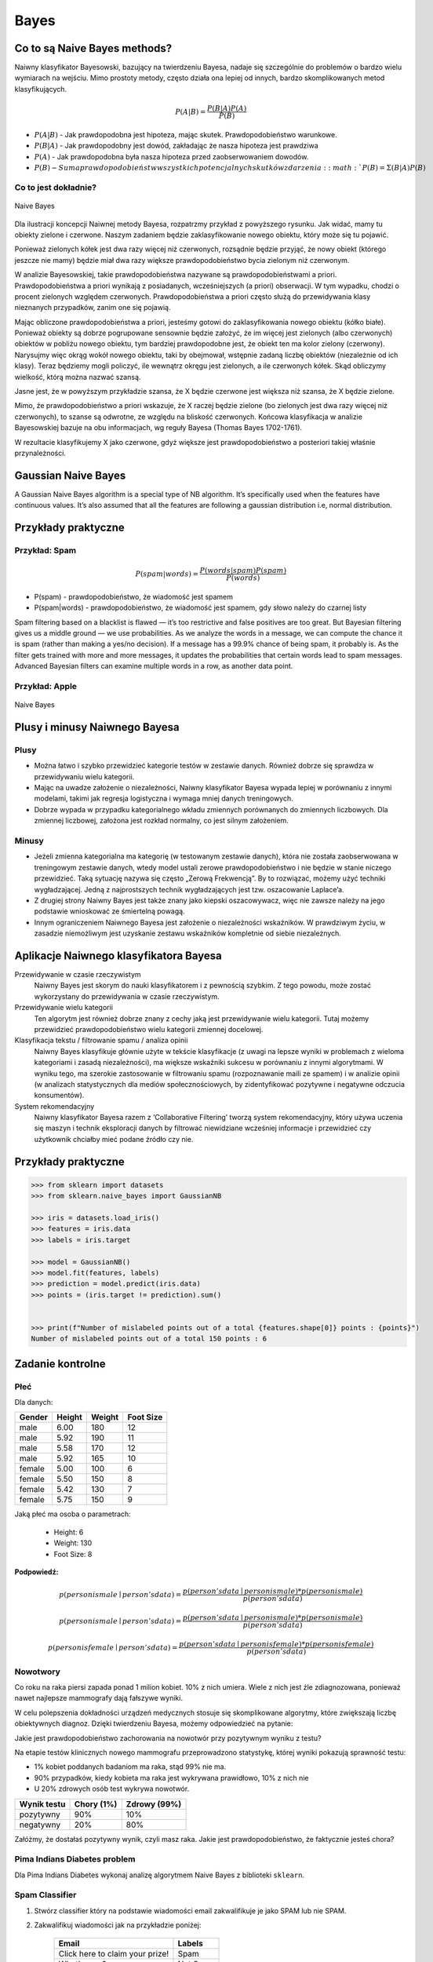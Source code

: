 *****
Bayes
*****

Co to są Naive Bayes methods?
=============================
Naiwny klasyfikator Bayesowski, bazujący na twierdzeniu Bayesa, nadaje się szczególnie do problemów o bardzo wielu wymiarach na wejściu. Mimo prostoty metody, często działa ona lepiej od innych, bardzo skomplikowanych metod klasyfikujących.

.. math::

    P(A|B) = \frac{P(B|A)P(A)}{P(B)}

- :math:`P(A|B)` - Jak prawdopodobna jest hipoteza, mając skutek. Prawdopodobieństwo warunkowe.
- :math:`P(B|A)` - Jak prawdopodobny jest dowód, zakładając że nasza hipoteza jest prawdziwa
- :math:`P(A)` - Jak prawdopodobna była nasza hipoteza przed zaobserwowaniem dowodów.
- :math:`P(B) - Suma prawdopodobieństw wszystkich potencjalnych skutków zdarzenia: :math:`P(B) = Σ(B|A)P(B)`

Co to jest dokładnie?
---------------------

.. figure:: img/naive-bayes.png
    :scale: 100%
    :align: center

    Naive Bayes

Dla ilustracji koncepcji Naiwnej metody Bayesa, rozpatrzmy przykład z powyższego rysunku. Jak widać, mamy tu obiekty zielone i czerwone. Naszym zadaniem będzie zaklasyfikowanie nowego obiektu, który może się tu pojawić.

Ponieważ zielonych kółek jest dwa razy więcej niż czerwonych, rozsądnie będzie przyjąć, że nowy obiekt (którego jeszcze nie mamy) będzie miał dwa razy większe prawdopodobieństwo bycia zielonym niż czerwonym.

W analizie Bayesowskiej, takie prawdopodobieństwa nazywane są prawdopodobieństwami a priori. Prawdopodobieństwa a priori wynikają z posiadanych, wcześniejszych (a priori) obserwacji. W tym wypadku, chodzi o procent zielonych względem czerwonych. Prawdopodobieństwa a priori często służą do przewidywania klasy nieznanych przypadków, zanim one się pojawią.

Mając obliczone prawdopodobieństwa a priori, jesteśmy gotowi do zaklasyfikowania nowego obiektu (kółko białe). Ponieważ obiekty są dobrze pogrupowane sensownie będzie założyć, że im więcej jest zielonych (albo czerwonych) obiektów w pobliżu nowego obiektu, tym bardziej prawdopodobne jest, że obiekt ten ma kolor zielony (czerwony). Narysujmy więc okrąg wokół nowego obiektu, taki by obejmował, wstępnie zadaną liczbę obiektów (niezależnie od ich klasy). Teraz będziemy mogli policzyć, ile wewnątrz okręgu jest zielonych, a ile czerwonych kółek. Skąd obliczymy wielkość, którą można nazwać szansą.

Jasne jest, że w powyższym przykładzie szansa, że X będzie czerwone jest większa niż szansa, że X będzie zielone.

Mimo, że prawdopodobieństwo a priori wskazuje, że X raczej będzie zielone (bo zielonych jest dwa razy więcej niż czerwonych), to szanse są odwrotne, ze względu na bliskość czerwonych. Końcowa klasyfikacja w analizie Bayesowskiej bazuje na obu informacjach, wg reguły Bayesa (Thomas Bayes 1702-1761).

W rezultacie klasyfikujemy X jako czerwone, gdyż większe jest prawdopodobieństwo a posteriori takiej właśnie przynależności.

Gaussian Naive Bayes
====================
A Gaussian Naive Bayes algorithm is a special type of NB algorithm. It’s specifically used when the features have continuous values. It’s also assumed that all the features are following a gaussian distribution i.e, normal distribution.


Przykłady praktyczne
====================

Przykład: Spam
--------------
.. math::

    P(spam|words) = \frac{P(words|spam)P(spam)}{P(words)}

- P(spam) - prawdopodobieństwo, że wiadomość jest spamem
- P(spam|words) - prawdopodobieństwo, że wiadomość jest spamem, gdy słowo należy do czarnej listy


Spam filtering based on a blacklist is flawed — it’s too restrictive and false positives are too great. But Bayesian filtering gives us a middle ground — we use probabilities. As we analyze the words in a message, we can compute the chance it is spam (rather than making a yes/no decision). If a message has a 99.9% chance of being spam, it probably is. As the filter gets trained with more and more messages, it updates the probabilities that certain words lead to spam messages. Advanced Bayesian filters can examine multiple words in a row, as another data point.

Przykład: Apple
---------------
.. figure:: img/naive-bayes-apple.jpg
    :scale: 75%
    :align: center

    Naive Bayes



Plusy i minusy Naiwnego Bayesa
==============================

Plusy
-----
- Można łatwo i szybko przewidzieć kategorie testów w zestawie danych. Również dobrze się sprawdza w przewidywaniu wielu kategorii.

- Mając na uwadze założenie o niezależności, Naiwny klasyfikator Bayesa wypada lepiej w porównaniu z innymi modelami, takimi jak regresja logistyczna i wymaga mniej danych treningowych.

- Dobrze wypada w przypadku kategorialnego wkładu zmiennych porównanych do zmiennych liczbowych. Dla zmiennej liczbowej, założona jest rozkład normalny, co jest silnym założeniem.


Minusy
------
- Jeżeli zmienna kategorialna ma kategorię (w testowanym zestawie danych), która nie została zaobserwowana w treningowym zestawie danych, wtedy model ustali zerowe prawdopodobieństwo i nie będzie w stanie niczego przewidzieć. Taką sytuację nazywa się często „Zerową Frekwencją”. By to rozwiązać, możemy użyć techniki wygładzającej. Jedną z najprostszych technik wygładzających jest tzw. oszacowanie Laplace’a.

- Z drugiej strony Naiwny Bayes jest także znany jako kiepski oszacowywacz, więc nie zawsze należy na jego podstawie wnioskować ze śmiertelną powagą.

- Innym ograniczeniem Naiwnego Bayesa jest założenie o niezależności wskaźników. W prawdziwym życiu, w zasadzie niemożliwym jest uzyskanie zestawu wskaźników kompletnie od siebie niezależnych.

Aplikacje Naiwnego klasyfikatora Bayesa
=======================================
Przewidywanie w czasie rzeczywistym
    Naiwny Bayes jest skorym do nauki klasyfikatorem i z pewnością szybkim. Z tego powodu, może zostać wykorzystany do przewidywania w czasie rzeczywistym.

Przewidywanie wielu kategorii
    Ten algorytm jest również dobrze znany z cechy jaką jest przewidywanie wielu kategorii. Tutaj możemy przewidzieć prawdopodobieństwo wielu kategorii zmiennej docelowej.

Klasyfikacja tekstu / filtrowanie spamu / analiza opinii
    Naiwny Bayes klasyfikuje głównie użyte w tekście klasyfikacje (z uwagi na lepsze wyniki w problemach z wieloma kategoriami i zasadą niezależności), ma większe wskaźniki sukcesu w porównaniu z innymi algorytmami. W wyniku tego, ma szerokie zastosowanie w filtrowaniu spamu (rozpoznawanie maili ze spamem) i w analizie opinii (w analizach statystycznych dla mediów społecznościowych, by zidentyfikować pozytywne i negatywne odczucia konsumentów).

System rekomendacyjny
    Naiwny klasyfikator Bayesa razem z ‘Collaborative Filtering’ tworzą system rekomendacyjny, który używa uczenia się maszyn i technik eksploracji danych by filtrować niewidziane wcześniej informacje i przewidzieć czy użytkownik chciałby mieć podane źródło czy nie.


Przykłady praktyczne
====================

.. code-block:: python

    >>> from sklearn import datasets
    >>> from sklearn.naive_bayes import GaussianNB

    >>> iris = datasets.load_iris()
    >>> features = iris.data
    >>> labels = iris.target

    >>> model = GaussianNB()
    >>> model.fit(features, labels)
    >>> prediction = model.predict(iris.data)
    >>> points = (iris.target != prediction).sum()


    >>> print(f"Number of mislabeled points out of a total {features.shape[0]} points : {points}")
    Number of mislabeled points out of a total 150 points : 6


Zadanie kontrolne
=================

Płeć
----

Dla danych:

.. csv-table::
    :header: "Gender", "Height", "Weight", "Foot Size"

    male,6.00,180,12
    male,5.92,190,11
    male,5.58,170,12
    male,5.92,165,10
    female,5.00,100,6
    female,5.50,150,8
    female,5.42,130,7
    female,5.75,150,9

Jaką płeć ma osoba o parametrach:

    - Height: 6
    - Weight: 130
    - Foot Size: 8

:Podpowiedź:

.. math::

    p(person is male∣person's data) = \frac{p(person's data∣person is male) * p(person is male)}{p(person's data)}

    p(person is male∣person's data) = \frac{p(person's data∣person is male) * p(person is male)}{p(person's data)}

    p(person is female∣person's data) = \frac{p(person's data∣person is female) * p(person is female)}{p(person's data)}

Nowotwory
---------
Co roku na raka piersi zapada ponad 1 milion kobiet. 10% z nich umiera. Wiele z nich jest źle zdiagnozowana, ponieważ nawet najlepsze mammografy dają fałszywe wyniki.

W celu polepszenia dokładności urządzeń medycznych stosuje się skomplikowane algorytmy, które zwiększają liczbę obiektywnych diagnoz. Dzięki twierdzeniu Bayesa, możemy odpowiedzieć na pytanie:

Jakie jest prawdopodobieństwo zachorowania na nowotwór przy pozytywnym wyniku z testu?

Na etapie testów klinicznych nowego mammografu przeprowadzono statystykę, której wyniki pokazują sprawność testu:

- 1% kobiet poddanych badaniom ma raka, stąd 99% nie ma.
- 90% przypadków, kiedy kobieta ma raka jest wykrywana prawidłowo, 10% z nich nie
- U 20% zdrowych osób test wykrywa nowotwór.

============== ========== ============
Wynik testu    Chory (1%) Zdrowy (99%)
============== ========== ============
pozytywny	   90%	      10%
negatywny	   20%	      80%
============== ========== ============

Załóżmy, że dostałaś pozytywny wynik, czyli masz raka.
Jakie jest prawdopodobieństwo, że faktycznie jesteś chora?

Pima Indians Diabetes problem
-----------------------------
Dla Pima Indians Diabetes wykonaj analizę algorytmem Naive Bayes z biblioteki ``sklearn``.


Spam Classifier
---------------
#. Stwórz classifier który na podstawie wiadomości email zakwalifikuje je jako SPAM lub nie SPAM.

#. Zakwalifikuj wiadomości jak na przykładzie poniżej:

    ===============================  ========
    Email                            Labels
    ===============================  ========
    Click here to claim your prize!  Spam
    What's new?                      Not Spam
    Hang out later?                  Not Spam
    You have won $1,000,000          Spam
    Enlarge your...                  Spam
    Nigerian prince                  Spam
    ===============================  ========

#. Przygotuj dwie partycje danych:

    - treningową
    - testową

#. Skorzystaj treningowej bazy danych wiadomości spam

